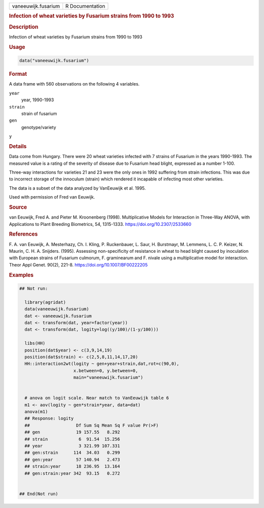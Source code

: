 .. container::

   .. container::

      =================== ===============
      vaneeuwijk.fusarium R Documentation
      =================== ===============

      .. rubric:: Infection of wheat varieties by Fusarium strains from
         1990 to 1993
         :name: infection-of-wheat-varieties-by-fusarium-strains-from-1990-to-1993

      .. rubric:: Description
         :name: description

      Infection of wheat varieties by Fusarium strains from 1990 to 1993

      .. rubric:: Usage
         :name: usage

      .. code:: R

         data("vaneeuwijk.fusarium")

      .. rubric:: Format
         :name: format

      A data frame with 560 observations on the following 4 variables.

      ``year``
         year, 1990-1993

      ``strain``
         strain of fusarium

      ``gen``
         genotype/variety

      ``y``

      .. rubric:: Details
         :name: details

      Data come from Hungary. There were 20 wheat varieties infected
      with 7 strains of Fusarium in the years 1990-1993. The measured
      value is a rating of the severity of disease due to Fusarium head
      blight, expressed as a number 1-100.

      Three-way interactions for varieties 21 and 23 were the only ones
      in 1992 suffering from strain infections. This was due to
      incorrect storage of the innoculum (strain) which rendered it
      incapable of infecting most other varieties.

      The data is a subset of the data analyzed by VanEeuwijk et al.
      1995.

      Used with permission of Fred van Eeuwijk.

      .. rubric:: Source
         :name: source

      van Eeuwijk, Fred A. and Pieter M. Kroonenberg (1998).
      Multiplicative Models for Interaction in Three-Way ANOVA, with
      Applications to Plant Breeding Biometrics, 54, 1315-1333.
      https://doi.org/10.2307/2533660

      .. rubric:: References
         :name: references

      F. A. van Eeuwijk, A. Mesterhazy, Ch. I. Kling, P. Ruckenbauer, L.
      Saur, H. Burstmayr, M. Lemmens, L. C. P. Keizer, N. Maurin, C. H.
      A. Snijders. (1995). Assessing non-specificity of resistance in
      wheat to head blight caused by inoculation with European strains
      of Fusarium culmorum, F. graminearum and F. nivale using a
      multiplicative model for interaction. Theor Appl Genet. 90(2),
      221-8. https://doi.org/10.1007/BF00222205

      .. rubric:: Examples
         :name: examples

      .. code:: R

         ## Not run: 
           
           library(agridat)
           data(vaneeuwijk.fusarium)
           dat <- vaneeuwijk.fusarium
           dat <- transform(dat, year=factor(year))
           dat <- transform(dat, logity=log((y/100)/(1-y/100)))

           libs(HH)
           position(dat$year) <- c(3,9,14,19)
           position(dat$strain) <- c(2,5,8,11,14,17,20)
           HH::interaction2wt(logity ~ gen+year+strain,dat,rot=c(90,0),
                              x.between=0, y.between=0,
                              main="vaneeuwijk.fusarium")


           # anova on logit scale. Near match to VanEeuwijk table 6
           m1 <- aov(logity ~ gen*strain*year, data=dat)
           anova(m1)
           ## Response: logity
           ##                  Df Sum Sq Mean Sq F value Pr(>F)
           ## gen              19 157.55   8.292               
           ## strain            6  91.54  15.256               
           ## year              3 321.99 107.331               
           ## gen:strain      114  34.03   0.299               
           ## gen:year         57 140.94   2.473               
           ## strain:year      18 236.95  13.164               
           ## gen:strain:year 342  93.15   0.272
           

         ## End(Not run)
